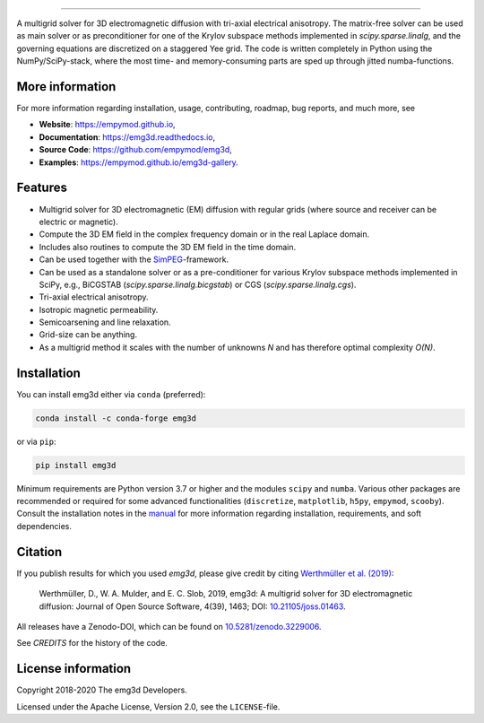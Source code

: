 .. image:: https://raw.githubusercontent.com/empymod/emg3d-logo/master/logo-emg3d-cut.png
   :target: https://empymod.github.io
   :alt: emg3d logo
   
----

.. image:: https://readthedocs.org/projects/emg3d/badge/?version=latest
   :target: https://emg3d.readthedocs.io/en/latest
   :alt: Documentation Status
.. image:: https://travis-ci.org/empymod/emg3d.svg?branch=master
   :target: https://travis-ci.org/empymod/emg3d
   :alt: Travis-CI
.. image:: https://coveralls.io/repos/github/empymod/emg3d/badge.svg?branch=master
   :target: https://coveralls.io/github/empymod/emg3d?branch=master
   :alt: Coveralls
.. image:: https://img.shields.io/codacy/grade/a15b80f75cd64be3bca73da30f191a83/master.svg
   :target: https://www.codacy.com/app/prisae/emg3d
   :alt: Codacy
.. image:: https://img.shields.io/badge/benchmark-asv-blue.svg?style=flat
   :target: https://empymod.github.io/emg3d-asv
   :alt: Airspeed Velocity
.. image:: https://zenodo.org/badge/DOI/10.5281/zenodo.3229006.svg
   :target: https://doi.org/10.5281/zenodo.3229006
   :alt: Zenodo DOI

.. sphinx-inclusion-marker

A multigrid solver for 3D electromagnetic diffusion with tri-axial electrical
anisotropy. The matrix-free solver can be used as main solver or as
preconditioner for one of the Krylov subspace methods implemented in
`scipy.sparse.linalg`, and the governing equations are discretized on a
staggered Yee grid. The code is written completely in Python using the
NumPy/SciPy-stack, where the most time- and memory-consuming parts are sped up
through jitted numba-functions.


More information
================
For more information regarding installation, usage, contributing, roadmap, bug
reports, and much more, see

- **Website**: https://empymod.github.io,
- **Documentation**: https://emg3d.readthedocs.io,
- **Source Code**: https://github.com/empymod/emg3d,
- **Examples**: https://empymod.github.io/emg3d-gallery.


Features
========

- Multigrid solver for 3D electromagnetic (EM) diffusion with regular grids
  (where source and receiver can be electric or magnetic).
- Compute the 3D EM field in the complex frequency domain or in the real
  Laplace domain.
- Includes also routines to compute the 3D EM field in the time domain.
- Can be used together with the `SimPEG <https://simpeg.xyz>`_-framework.
- Can be used as a standalone solver or as a pre-conditioner for various Krylov
  subspace methods implemented in SciPy, e.g., BiCGSTAB
  (`scipy.sparse.linalg.bicgstab`) or CGS (`scipy.sparse.linalg.cgs`).
- Tri-axial electrical anisotropy.
- Isotropic magnetic permeability.
- Semicoarsening and line relaxation.
- Grid-size can be anything.
- As a multigrid method it scales with the number of unknowns *N* and has
  therefore optimal complexity *O(N)*.


Installation
============

You can install emg3d either via ``conda`` (preferred):

.. code-block:: console

   conda install -c conda-forge emg3d

or via ``pip``:

.. code-block:: console

   pip install emg3d

Minimum requirements are Python version 3.7 or higher and the modules ``scipy``
and ``numba``. Various other packages are recommended or required for some
advanced functionalities (``discretize``, ``matplotlib``, ``h5py``,
``empymod``, ``scooby``). Consult the installation notes in the `manual
<https://emg3d.readthedocs.io/en/stable/usage.html#installation>`_ for more
information regarding installation, requirements, and soft dependencies.


Citation
========

If you publish results for which you used `emg3d`, please give credit by citing
`Werthmüller et al. (2019) <https://doi.org/10.21105/joss.01463>`_:

    Werthmüller, D., W. A. Mulder, and E. C. Slob, 2019,
    emg3d: A multigrid solver for 3D electromagnetic diffusion:
    Journal of Open Source Software, 4(39), 1463;
    DOI: `10.21105/joss.01463 <https://doi.org/10.21105/joss.01463>`_.


All releases have a Zenodo-DOI, which can be found on `10.5281/zenodo.3229006
<https://doi.org/10.5281/zenodo.3229006>`_.

See `CREDITS` for the history of the code.


License information
===================

Copyright 2018-2020 The emg3d Developers.

Licensed under the Apache License, Version 2.0, see the ``LICENSE``-file.
